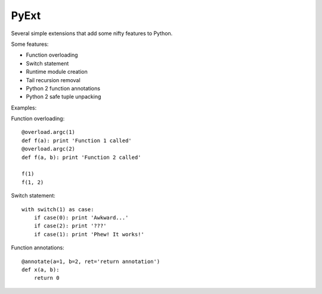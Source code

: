 PyExt
=====

.. image:: https://travis-ci.org/kirbyfan64/PyExt.png
    :target: https://travis-ci.org/kirbyfan64/PyExt

Several simple extensions that add some nifty features to Python.

Some features:

- Function overloading
- Switch statement
- Runtime module creation
- Tail recursion removal
- Python 2 function annotations
- Python 2 safe tuple unpacking

Examples:

Function overloading::
   
   @overload.argc(1)
   def f(a): print 'Function 1 called'
   @overload.argc(2)
   def f(a, b): print 'Function 2 called'
   
   f(1)
   f(1, 2)

Switch statement::
   
   with switch(1) as case:
       if case(0): print 'Awkward...'
       if case(2): print '???'
       if case(1): print 'Phew! It works!'

Function annotations::
   
   @annotate(a=1, b=2, ret='return annotation')
   def x(a, b):
       return 0
